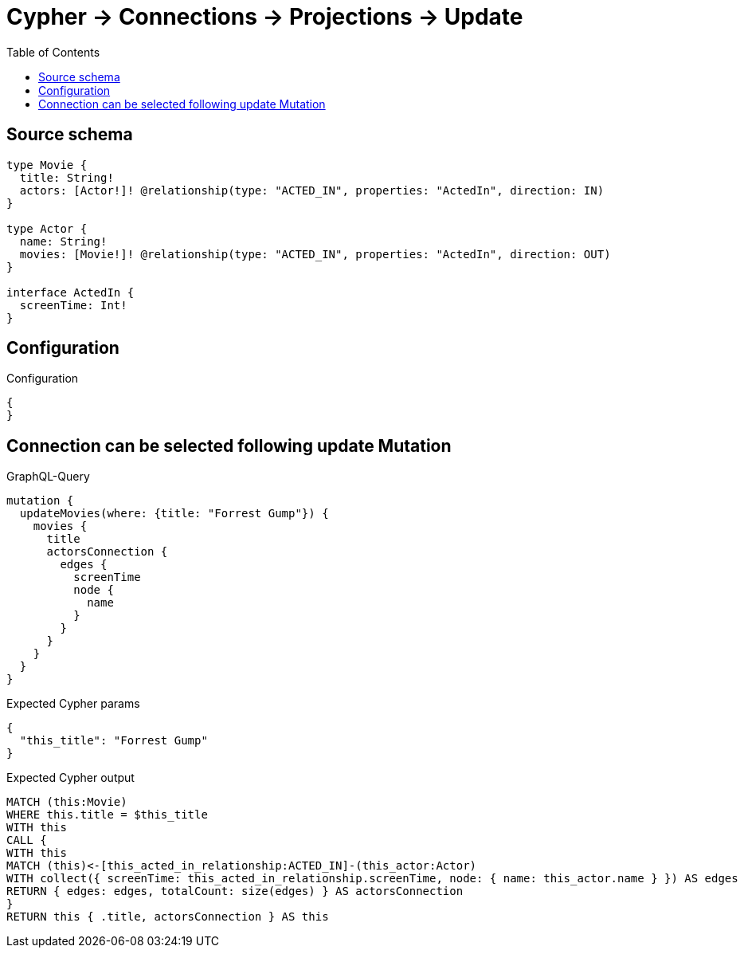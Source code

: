 :toc:

= Cypher -> Connections -> Projections -> Update

== Source schema

[source,graphql,schema=true]
----
type Movie {
  title: String!
  actors: [Actor!]! @relationship(type: "ACTED_IN", properties: "ActedIn", direction: IN)
}

type Actor {
  name: String!
  movies: [Movie!]! @relationship(type: "ACTED_IN", properties: "ActedIn", direction: OUT)
}

interface ActedIn {
  screenTime: Int!
}
----

== Configuration

.Configuration
[source,json,schema-config=true]
----
{
}
----
== Connection can be selected following update Mutation

.GraphQL-Query
[source,graphql]
----
mutation {
  updateMovies(where: {title: "Forrest Gump"}) {
    movies {
      title
      actorsConnection {
        edges {
          screenTime
          node {
            name
          }
        }
      }
    }
  }
}
----

.Expected Cypher params
[source,json]
----
{
  "this_title": "Forrest Gump"
}
----

.Expected Cypher output
[source,cypher]
----
MATCH (this:Movie)
WHERE this.title = $this_title
WITH this
CALL {
WITH this
MATCH (this)<-[this_acted_in_relationship:ACTED_IN]-(this_actor:Actor)
WITH collect({ screenTime: this_acted_in_relationship.screenTime, node: { name: this_actor.name } }) AS edges
RETURN { edges: edges, totalCount: size(edges) } AS actorsConnection
}
RETURN this { .title, actorsConnection } AS this
----

